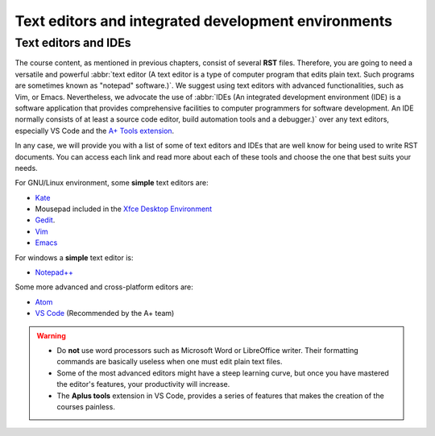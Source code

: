 Text editors and integrated development environments 
====================================================

.. styled-topic::

	Main questions:
			What type of text editors or integrated development environment (IDE) can I use to create courses for the 
			A+ platform?

	Topics:
			In this section, we will provide you with a list of text editors and IDEs for editing RST documents:

			* `Text editors and IDEs`_

	Material:
			In this chapter, you won't need any additional material.

	Requirements:
			You should have a basic understanding on text editors and IDEs.

	Estimated working time:
			We suggest you to access every link presented and skim through the the documentation of each text editor and 
			IDE. Therefore, it may take you a couple of hours to read the content of this chapter.

.. _text-editor-and-ides:

Text editors and IDEs
---------------------

The course content, as mentioned in previous chapters, consist of several **RST** files. Therefore, you are going to need 
a versatile and powerful :abbr:`text editor (A text editor is a type of computer program that edits plain text. Such
programs are sometimes known as "notepad" software.)`. We suggest using text editors with advanced functionalities,
such as Vim, or Emacs. Nevertheless, we advocate the use of :abbr:`IDEs (An integrated development environment (IDE) is a
software application that provides comprehensive facilities to computer programmers for software development. An IDE
normally consists of at least a source code editor, build automation tools and a debugger.)` over any text editors, 
especially VS Code and the `A+ Tools extension <https://marketplace.visualstudio.com/items?itemName=jaguarfi.aplus-tools>`_.

In any case, we will provide you with a list of some of text editors and IDEs that are well know for being used to write
RST documents. You can access each link and read more about each of these tools and choose the one that best suits your 
needs.

For GNU/Linux environment, some **simple** text editors are:

* `Kate <https://kate-editor.org/>`_
* Mousepad included in the `Xfce Desktop Environment <https://xfce.org/>`_
* `Gedit <https://wiki.gnome.org/Apps/Gedit>`_.
* `Vim <https://en.wikipedia.org/wiki/Vim_(text_editor)>`_
* `Emacs <https://en.wikipedia.org/wiki/Emacs>`_

For windows a **simple** text editor is:

* `Notepad++ <https://notepad-plus-plus.org/>`_

Some more advanced and cross-platform editors are:

* `Atom <https://atom.io/>`_
* `VS Code <https://code.visualstudio.com/>`_ (Recommended by the A+ team)

.. warning::

  * Do **not** use word processors such as Microsoft Word or LibreOffice writer. Their formatting commands are basically
    useless when one must edit plain text files.
  * Some of the most advanced editors might have a steep learning curve, but once you have mastered the editor's
    features, your productivity will increase.
  * The **Aplus tools** extension in VS Code, provides a series of features that makes the creation of the courses
    painless.

